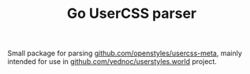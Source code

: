 #+TITLE: Go UserCSS parser

Small package for parsing [[https://github.com/openstyles/usercss-meta][github.com/openstyles/usercss-meta]], mainly intended
for use in [[https://github.com/vednoc/userstyles.world][github.com/vednoc/userstyles.world]] project.
